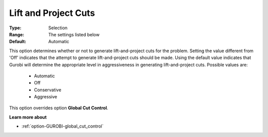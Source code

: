 .. _option-GUROBI-lift_and_project_cuts:


Lift and Project Cuts
=====================



:Type:	Selection	
:Range:	The settings listed below	
:Default:	Automatic	



This option determines whether or not to generate lift-and-project cuts for the problem. Setting the value different from 'Off' indicates that the attempt to generate lift-and-project cuts should be made. Using the default value indicates that Gurobi will determine the appropriate level in aggressiveness in generating lift-and-project cuts. Possible values are:



    *	Automatic
    *	Off
    *	Conservative
    *	Aggressive




This option overrides option **Global Cut Control**.





**Learn more about** 

*	:ref:`option-GUROBI-global_cut_control`  
